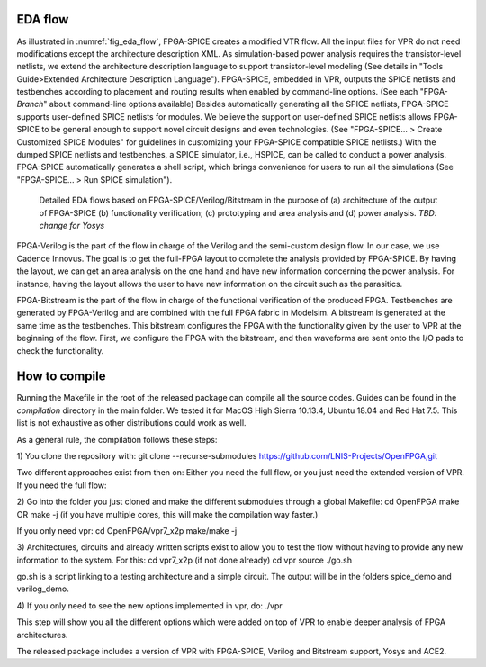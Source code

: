 EDA flow
========

As illustrated in :numref:`fig_eda_flow`, FPGA-SPICE creates a modified VTR flow. All the input files for VPR do not need modifications except the architecture description XML. As simulation-based power analysis requires the transistor-level netlists, we extend the architecture description language to support transistor-level modeling (See details in "Tools Guide>Extended Architecture Description Language"). FPGA-SPICE, embedded in VPR, outputs the SPICE netlists and testbenches according to placement and routing results when enabled by command-line options. (See each "FPGA-*Branch*" about command-line options available) Besides automatically generating all the SPICE netlists, FPGA-SPICE supports user-defined SPICE netlists for modules. We believe the support on user-defined SPICE netlists allows FPGA-SPICE to be general enough to support novel circuit designs and even technologies. (See "FPGA-SPICE... > Create Customized SPICE Modules" for guidelines in customizing your FPGA-SPICE compatible SPICE netlists.) With the dumped SPICE netlists and testbenches, a SPICE simulator, i.e., HSPICE, can be called to conduct a power analysis. FPGA-SPICE automatically generates a shell script, which brings convenience for users to run all the simulations (See "FPGA-SPICE... > Run SPICE simulation").

.. _fig_eda_flow:

.. figure:: figures/eda_flow.png
   :scale: 50%
   :alt: map to buried treasure

   Detailed EDA flows based on FPGA-SPICE/Verilog/Bitstream in the purpose of (a) architecture of the output of FPGA-SPICE (b) functionality verification; (c) prototyping and area analysis and (d) power analysis. *TBD: change for Yosys*

FPGA-Verilog is the part of the flow in charge of the Verilog and the semi-custom design flow. In our case, we use Cadence Innovus. The goal is to get the full-FPGA layout to complete the analysis provided by FPGA-SPICE. By having the layout, we can get an area analysis on the one hand and have new information concerning the power analysis. For instance, having the layout allows the user to have new information on the circuit such as the parasitics. 

FPGA-Bitstream is the part of the flow in charge of the functional verification of the produced FPGA. Testbenches are generated by FPGA-Verilog and are combined with the full FPGA fabric in Modelsim. A bitstream is generated at the same time as the testbenches. This bitstream configures the FPGA with the functionality given by the user to VPR at the beginning of the flow. First, we configure the FPGA with the bitstream, and then waveforms are sent onto the I/O pads to check the functionality.


How to compile
==============
Running the Makefile in the root of the released package can compile all the source codes. 
Guides can be found in the *compilation* directory in the main folder. We tested it for MacOS High Sierra 10.13.4, Ubuntu 18.04 and Red Hat 7.5. This list is not exhaustive as other distributions could work as well.

As a general rule, the compilation follows these steps:

1) You clone the repository with:
git clone --recurse-submodules https://github.com/LNIS-Projects/OpenFPGA,git

Two different approaches exist from then on: Either you need the full flow, or you just need the extended version of VPR.
If you need the full flow:

2) Go into the folder you just cloned and make the different submodules through a global Makefile:
cd OpenFPGA 
make
OR 
make -j 
(if you have multiple cores, this will make the compilation way faster.) 

If you only need vpr:
cd OpenFPGA/vpr7_x2p
make/make -j

3) Architectures, circuits and already written scripts exist to allow you to test the flow without having to provide any new information to the system. For this:
cd vpr7_x2p (if not done already)
cd vpr
source ./go.sh

go.sh is a script linking to a testing architecture and a simple circuit. The output will be in the folders spice_demo and verilog_demo.

4) If you only need to see the new options implemented in vpr, do:
./vpr

This step will show you all the different options which were added on top of VPR to enable deeper analysis of FPGA architectures.

The released package includes a version of VPR with FPGA-SPICE, Verilog and Bitstream support, Yosys and ACE2.
